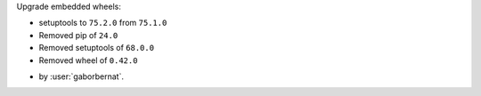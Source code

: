 Upgrade embedded wheels:

* setuptools to ``75.2.0`` from ``75.1.0``
* Removed pip of ``24.0``
* Removed setuptools of ``68.0.0``
* Removed wheel of ``0.42.0``

- by :user:`gaborbernat`.
